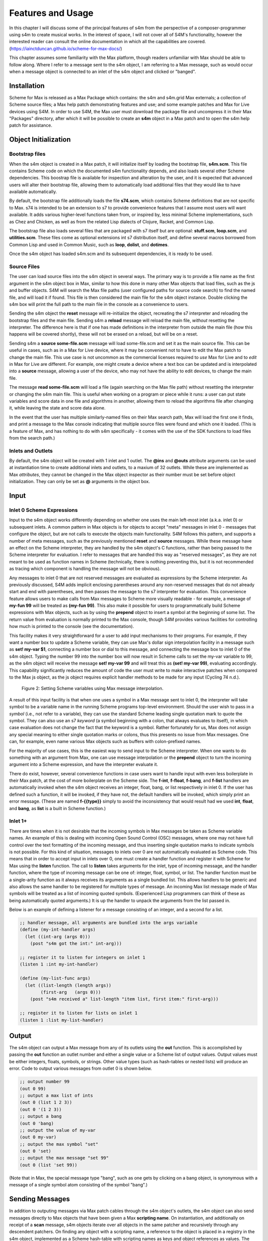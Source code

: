Features and Usage  
====================================================================================================

In this chapter I will discuss some of the principal features of s4m from the perspective of a composer-programmer
using s4m to create musical works. 
In the interest of space, I will not cover all of S4M's functionality, however the interested
reader can consult the online documentation in which all the capabilities are covered.
(https://iainctduncan.github.io/scheme-for-max-docs/)

This chapter assumes some familiarity with the Max platform, though readers unfamiliar with Max should be able to follow along.
Where I refer to a message sent to the s4m object, I am referring to a Max message, such as would occur
when a message object is connected to an inlet of the s4m object and clicked or "banged". 

Installation
-------------
Scheme for Max is released as a Max Package which contains: the s4m and s4m.grid Max externals;
a collection of Scheme source files; a Max help patch demonstrating features and use;
and some example patches and Max for Live devices using S4M.
In order to use S4M, the Max user must download the package file and uncompress it in their Max 
"Packages" directory, after which it will be possible to create an **s4m** object in a Max patch
and to open the s4m help patch for assistance.

Object Initialization
----------------------

Bootstrap files
^^^^^^^^^^^^^^^
When the s4m object is created in a Max patch, it will initialize itself by loading the bootstrap file, **s4m.scm**.
This file contains Scheme code on which the documented s4m functionality depends, and also loads several other Scheme dependencies.
This boostrap file is available for inspection and alteration by the user, and it is expected that advanced users will 
alter their bootstrap file, allowing them to automatically load additional files that they would like to have available automatically. 

By default, the bootstrap file additionally loads the file **s74.scm**, which contains Scheme definitions that are not specific to Max.
s74 is intended to be an extension to s7 to provide convenience features that I assume most users will want available. 
It adds various higher-level functions taken from, or inspired by, less minimal Scheme implementations, such as Chez and Chicken,
as well as from the related Lisp dialects of Clojure, Racket, and Common Lisp.

The bootstrap file also loads several files that are packaged with s7 itself but are optional: **stuff.scm**, **loop.scm**, 
and **utilities.scm**.
These files come as optional extensions int s7 distribution itself, and define several macros borrowed from Common Lisp 
and used in Common Music, such as **loop**, **dolist**, and **dotimes**.  

Once the s4m object has loaded s4m.scm and its subsequent dependencies, it is ready to be used.

Source Files
^^^^^^^^^^^^^
The user can load source files into the s4m object in several ways.
The primary way is to provide a file name as the first argument in the s4m object box in Max, similar to how this done
in many other Max objects that load files, such as the js and buffer objects.
S4M will search the Max file paths (user configured paths for source code search) to find the named file, and will load it if found.
This file is then considered the main file for the s4m object instance.
Double clicking the s4m box will print the full path to the main file in the console as a convenience to users.

Sending the s4m object the **reset** message will re-initialize the object, recreating the s7 interpreter and reloading 
the bootstrap files and the main file. 
Sending s4m a **reload** message will reload the main file, *without* resetting the interpreter.
The difference here is that if one has made definitions in the interpreter from outside the main file (how this happens will 
be covered shortly), these will not be erased on a reload, but will be on a reset.

Sending s4m a **source some-file.scm** message will load some-file.scm and set it as the main source file.
This can be useful in cases, such as in a Max for Live device, where it may be convenient not to have to edit the Max patch
to change the main file.
This use case is not uncommon as the commercial licenses required to *use* Max for Live and to *edit* in Max for Live are different. 
For example, one might create a device where a text box can be updated and is interpolated into a **source** message,
allowing a user of the device, who may not have the ability to edit devices, to change the main file. 

The message **read some-file.scm** will load a file (again searching on the Max file path) without resetting the interpreter or 
changing the s4m main file.
This is useful when working on a program or piece while it runs: a user can put state variables and score data in one file 
and algorithms in another, allowing them to reload the algorithms file after changing it, while leaving the state and score data alone.

In the event that the user has multiple similarly-named files on their Max search path, Max will load the first one it finds,
and print a message to the Max console indicating that multiple source files were found and which one it loaded. 
(This is a feature of Max, and has nothing to do with s4m specifically - it comes with the use of the SDK functions to 
load files from the search path.)

Inlets and Outlets
^^^^^^^^^^^^^^^^^^
By default, the s4m object will be created with 1 inlet and 1 outlet. 
The **@ins** and **@outs** attribute arguments can be used at instantiation time to create additional inlets and outlets,
to a maxium of 32 outlets.
While these are implemented as Max *attributes*, they cannot be changed in the Max object inspector as their number must be set
before object initialization. They can only be set as **@** arguments in the object box.


Input
--------------------------------------------------------------------------------


Inlet 0 Scheme Expressions
^^^^^^^^^^^^^^^^^^^^^^^^^^
Input to the s4m object works differently depending on whether one uses the main left-most inlet (a.k.a. inlet 0) or subsequent inlets. 
A common pattern in Max objects is for objects to accept "meta" messages in inlet 0 - messages that configure the object,
but are not calls to execute the objects main functionality.
S4M follows this pattern, and supports a number of meta messages, such as the previously mentioned **reset** and **source** messages.
While these message have an effect on the Scheme interpreter, they are handled by the s4m object's C functions,
rather than being passed to the Scheme interpreter for evaluation. 
I refer to messages that are handled this way as "reserved messages", as they are not meant to be used
as function names in Scheme (technically, there is nothing preventing this, but it is not recommended 
as tracing which component is handling the message will not be obvious).

Any messages to inlet 0 that are not reserved messages are evaluated as expressions by the Scheme interpreter.
As previously discussed, S4M adds implicit enclosing parentheses around any non-reserved messages that do not already start
and end with parentheses, and then passes the message to the s7 interpreter for evaluation.
This convenience feature allows users to make calls from Max messages to Scheme more visually readable - for example, 
a message of **my-fun 99** will be treated as **(my-fun 99)**. This also make it possible for users
to programmatically build Scheme expressions with Max objects, such as by using the **prepend** object to insert
a symbol at the beginning of some list. 
The return value from evaluation is normally printed to the Max console, though S4M provides various facilities for controlling
how much is printed to the console (see the documentation).

This facility makes it very straightforward for a user to add input mechanisms to their programs. 
For example, if they want a number box to update a Scheme variable, they can use Max's dollar sign interpolation facility
in a message such as **set! my-var $1**, connecting a number box or dial to this message, and connecting the message box to inlet 0
of the s4m object.
Typing the number 99 into the number box will now result in Scheme calls to set the my-var variable to 99, as the s4m object
will receive the message **set! my-var 99** and will treat this as **(set! my-var 99)**, evaluating accordingly.
This capability significantly reduces the amount of code the user must write to make interactive patches when compared to the Max js object, 
as the js object requires explicit handler methods to be made for any input (Cycling 74 n.d.).

.. FIGURE 2 max message to scheme

.. figure:: figure_2_setting_variables_max_patch.png
   :class: with-border

   Figure 2: Setting Scheme variables using Max message interpolation.


A result of this input facility is that when one uses a symbol in a Max message sent to inlet 0, the interpreter will take symbol
to be a variable name in the running Scheme programs top-level environment. 
Should the user wish to pass in a *symbol* (i.e., not refer to a variable), they can use the standard Scheme leading single 
quotation mark to quote the symbol.
They can also use an s7 *keyword* (a symbol beginning with a colon, that always evaluates to itself), in which case evaluation 
does not change the fact that the keyword is a symbol.
Rather fortunately for us, Max does not assign any special meaning to either single quotation marks or colons, thus this 
presents no issue from Max messages.  One can, for example, even name various Max objects such as buffers with colon-prefixed names.

For the majority of use cases, this is the easiest way to send input to the Scheme interpreter.
When one wants to do something with an argument from Max, one can use message interpolation or the **prepend** object 
to turn the incoming argument into a Scheme expression, and have the interpreter evaluate it.

There do exist, however, several convenience functions in case users want to handle input with even less boilerplate in their Max patch,
at the cost of more boilerplate on the Scheme side.
The **f-int**, **f-float**, **f-bang**, and **f-list** handlers are automatically invoked when the s4m object receives an
integer, float, bang, or list respectively in inlet 0.
If the user has defined such a function, it will be invoked, if they have not, the default handlers will be invoked, which
simply print an error message.
(These are named **f-{{type}}** simply to avoid the inconsistency that would result had we used **int**, **float**, and **bang**, 
as **list** is a built in Scheme function.)

Inlet 1+ 
^^^^^^^^
There are times when it is not desirable that the incoming symbols in Max messages be taken as Scheme variable names.
An example of this is dealing with incoming Open Sound Control (OSC) messages, where one may not have full control over 
the text formatting of the incoming message,
and thus inserting single quotation marks to indicate symbols is not possible.
For this kind of situation, messages to inlets over 0 are not automatically evaluated as Scheme code.
This means that in order to accept input in inlets over 0, one must create a handler function and register it with 
Scheme for Max using the **listen** function. 
The call to **listen** takes arguments for the inlet, type of incoming
message, and the handler function, where the type of incoming message can be one of: integer, float, symbol, or list.
The handler function must be a single-arity function as it always receives its arguments as a single bundled list.
This allows handlers to be generic and also allows the same handler to be registered for multiple types of message.
An incoming Max list message made of Max symbols will be treated as a list of incoming quoted symbols.
(Experienced Lisp programmers can think of these as being automatically quoted arguments.)
It is up the handler to unpack the arguments from the list passed in.

Below is an example of defining a listener for a message consisting of an integer, and 
a second for a list.

.. code:: Scheme

  ;; handler message, all arguments are bundled into the args variable
  (define (my-int-handler args)
    (let ((int-arg (args 0)))
      (post "s4m got the int:" int-arg)))

  ;; register it to listen for integers on inlet 1
  (listen 1 :int my-int-handler)

  (define (my-list-func args)
    (let ((list-length (length args))
          (first-arg   (args 0)))
      (post "s4m received a" list-length "item list, first item:" first-arg)))

  ;; register it to listen for lists on inlet 1
  (listen 1 :list my-list-handler)


Output
--------------------------------------------------------------------------------
The s4m object can output a Max message from any of its outlets using the **out** function.
This is accomplished by passing the **out** function an outlet number and either a single value or a Scheme
list of output values. 
Output values must be either integers, floats, symbols, or strings. 
Other value types (such as hash-tables or nested lists) will produce an error.
Code to output various messages from outlet 0 is shown below.

.. code:: Scheme

  ;; output number 99
  (out 0 99)
  ;; output a max list of ints
  (out 0 (list 1 2 3))
  (out 0 '(1 2 3))
  ;; output a bang
  (out 0 'bang)
  ;; output the value of my-var
  (out 0 my-var)
  ;; output the max symbol "set"
  (out 0 'set)
  ;; output the max message "set 99"
  (out 0 (list 'set 99))

(Note that in Max, the special message type "bang", such as one gets by clicking on a bang object,
is synonymous with a message of a single symbol atom consisting of the symbol "bang".)

Sending Messages
--------------------------------------------------------------------------------
In addition to outputing messages via Max patch cables through the s4m object's outlets, 
the s4m object can also send messages directly to Max objects that have been given a Max **scripting name**. 
On instantiation, and additionally on receipt of a **scan** message, s4m objects
iterate over all objects in the same patcher and recursively through
any descendent patchers. On finding any object with a scripting name, a reference
to the object is placed in a registry in the s4m object, implemented as a Scheme hash-table
with scripting names as keys and object references as values.
The **send** function can then be used to directly send messages to these objects by using
a symbol argument similarly named. 
Attempting to send to an unrecognized object will produce an error. 

This uses the message sending functionality in the Max SDK, and is functionally no different 
from sending a message to a destination object via a patch cable. 
As with regular patch-cable messages, execution will pass to the receiving object and 
will not return to the caller until all subsequent message handling has finished.
A variant of send exists, **send***, which flattens all arguments to allow conveniently
sending list messages.

Code to send messages to a named destination is shown below:

.. code:: Scheme

  ;; update the contents of a number box that has scripting name "num-target"
  ;; by sending it a numeric message
  ;; we quote num-target below as we want the symbol num-target, not the
  ;; value of a variable named num-target.
  (send 'num-target 99)
  
  ;; send a message box a message to update to the contents to "foobar 1 2 3"
  (send 'msg-target 'set 'foobar 1 2 3)
  
  ;; or if we had the list ('foobar 1 2 3) in a variable named "msg":
  (send* 'msg-target 'set msg)
  
This facility allows one to orchestrate complex activity in a Max patch without
having predetermined connection paths. The results of messages so sent (as
with patch-cable messages) are determined entirely by the semantics of the receiver.

Buffers & Tables
--------------------------------------------------------------------------------
Max contains two types of globally-accessible objects for storing arrays of numerical data: the **buffer** 
and the **table**. Buffers are typically used to store floating-point sample
data while tables are typically used to store integers, but either can be used for either. 
Both provide the programmer the ability to use indexed collections, and can have names,
allowing objects that are not connected to a given buffer or table object
to interact with them. The main use for buffers is as a container
for audio data that can be played back in various ways, as well as 
manipulated programmatically by reading from and writing to them. 
An interesting feature of buffers is that the abstraction of the buffer
of samples can be accessed by multiple Max objects by referring to the
buffer by name, the name being provided as an argument to the **buffer**
object that instantiates the buffer, allowing, for example, many objects to access
the same audio sample.

Scheme for Max provides a collection of functions for reading and writing
to and from buffers and tables, as well as convenience functions for 
getting the length of table or buffer and verifying if there exists
a particular named buffer or table (**buffer?**, and **buffer-samples**,
**table?**, **table-length**). 

The simplest way of using these is to read or write a single data
point using **buffer-ref** and **buffer-set!**. 
However, in the case of buffers, at the C level, Max locks the buffer before a read
or write operation to ensure thread-safety in case other objects (that
may be running in other threads) attempt to access the same buffer.
Similarly, Max provides an ability to **notify** on a buffer update,
so that objects sharing the buffer (such as visual display objects) 
can update their displays accordingly.
Consequently, interacting with a collection of samples from the same 
buffer with a Scheme loop that makes repeat
calls to buffer-ref or buffer-set! is slower than necessary,
as locking, unlocking, and notifying will happen on every loop interation.
For these scenarios, s4m functions exist to copy blocks of samples between
Scheme vectors (Scheme's basic array type) and buffers, in
which optional starting index points and sample counts are provided as arguments.
At the C level, these lock, unlock, and notify only once, running
direct low-level memory copies for all samples in between locking and unlocking.

.. code:: Scheme
    
    ;; example buffer operations
    ;; return true if buffer-1 is a buffer
    (buffer? 'buffer-1)

    ;; get number of samples in buffer
    (buffer-size 'buffer-1)

    ;; read value at index 2
    (buffer-ref 'buffer-1 2)

    ;; write 0.5 to index 3 
    (buffer-set! 'buffer-1 3 99) 

    ; make a vector 
    (define my-vector (vector 0.125 0.25 0.375 0.5))
    
    ;copy vector into buffer in one operation
    (buffer-set-from-vector! 'buffer-1 0 my-vector)


While buffers (and to a lesser degree, tables) are implemented around the primary use case
of storing sample data, they can in fact be used for storing numerical
data in arrays for any purpose. The s4m facilities thus provide a complement to the
Max functions, enabling iterative array manipulation with more convenient
looping constructs than are built in to Max.


Dictionaries
--------------------------------------------------------------------------------
Another higher-order data abstration provided by Max is the
**dictionary**, a key-value store in which one can store a wide variety
of Max data types as values, and use integers, floats, symbols, or strings 
as keys. Max provides a rich API for working with dictionaries, including
the ability to refer to them by name across many objects, serialize them
to JSON, update them from JSON files, and even send references to them
between objects. There are a number of Max objects that have the ability
to dump their contents to dictionaries, and various display handlers. 

The Scheme equivalent of a dictionary is the **hash-table**, a key-value
store that can hold any valid Scheme object, either as a key or value.
S4M provides functions to interact with Max dictionaries and to
convert between Max dictionaries and Scheme hash-tables. 
Notably, these are recursively implemented: converting a Max
dictionary to a Scheme hash-table will convert all values in the 
dictionary, including nested dictionaries, regardless of the depth of nesting.
Interesting, Max supports numerically indexed arrays of heterogenous type as values in dictionaries,
even though there is no convenient way of directly working with arrays of heterogenous types 
in the visual patcher (one can though in JavaScript).
Thus, using a dictionary as a container is one way to have simple arrays in regular
in Max programming. If these are encountered during the conversion from 
a Max dictionary to a Scheme hash-table (or vice versa), S4M converts the nested arrays
to Scheme vectors, where these vectors may contain a mix of types,
including further nested dictionaries and arrays.

Similar to Common Lisp and Clojure, s7 Scheme (but not all Schemes) provides
a **keyword** data-type, which is a symbol starting with a colon that
always evaluates to itself. These are commonly used as keys in
hash-tables. This is a convenient practice in Max, as one does not have to worry about
quoting or unquoting as data passes through evaluation boundaries, such
as when messages from Max go through inlet 0 of an s4m object.

S4M provides the functions **dict-ref**, **dict-set!**, 
**dict->hash-table**, **hash-table->dict**, and **dict-replace**
for working with dictionaries.
Of note is that these provide some convenience capabilities
for dealing with nested dictionaries without having to nest
calls to dict-ref and dict-set!, as shown below.

.. code:: Scheme

  ;; get a value from max dict named "test-dict", at key "a"
  (dict-ref 'test-dict 'a)

  ;; get value at key "ba" in nested dict at key "b"
  (dict-ref 'test-dict (list 'b 'ba) )

  ;; get the value at index 2 in the nested vector at key "c"
  (dict-ref 'test-dict '(c 2) )

  ;; set a value in max dict named "test-dict", at key "z"
  (dict-set! 'test-dict 'z 44)

  ;; set a value that is a hash-table, becomes a nested dict
  (dict-set! 'test-dict 'y (hash-table :a 1 :b 2))

  ;; set value at key "bc" in nested dict at key "b"
  (dict-set! 'test-dict (list 'b 'bc) 111)

  ;; set a value that is a hash-table, creating an intermediate hash-table automatically
  (dict-replace! 'test-dict (list 'foo 'bar) 99)

  ;; create a hash-table from a named Max dictionary
  (define my-hash (dict->hash-table 'my-max-dict-name))

  ;; update a Max dict from a hash-table
  ;; if the Max dictionary does not exist, it will be created
  (hash-table->dict (hash-table :a 1 :b 2) 'my-max-dict-name)


S4M Arrays
--------------------------------------------------------------------------------
While in Max one has access to arrays of heterogenous type through dictionaries,
and homogenously typed arrays of integers and floats through buffers and tables, there is
no direct equivalent of the simple statically sized and homogenously typed C array
(that is to say, buffers and tables are much more complex, coming with various forms of overhead).
Scheme for Max fills this gap by providing its own internal implementation of arrays,
the **s4m-array**, which provides an interface to static C arrays.
These are created with the **make-array** function, providing a name,
size, and type, where type may be **:int**, **:float**, **:char**, or **:string**.
These arrays are stored by name in a global registry in the Scheme for Max
code, allowing multiple s4m objects to use them to share data between instances.
As the arrays are created in the s4m global registry, these persist beyond
the life of a single s4m object, and are, at this point, only freed upon a restart of Max.

S4M provides functions for working with these point-by-point,
(**array-ref** and **array-set!**) as well functions for copying
blocks of data to and from Scheme vectors (**array->vector**, **array-set-from-vector!**).

.. code:: Scheme
  
  ;; create a 128-point array of integers, naming with a keyword 
  (make-array my-array :int 128)

  ;; copy a value from one array to another
  (array-set! destination-array dest-index 
    (array-ref source-array source-index))

  ;; update a block of data from a Scheme vector
  (array-set-from-vector! display-array 0 #(0 1 2 3 5 6 7 8))  

Unlike Max buffers, s4m-arrays do not
include any thread protection. They are intended to be used in cases
where speed of access is the top priority, leaving synchronization issues
(and safety!) up to the programmer. 

The motivating use case for s4m-arrays is that of driving graphic displays
of tabular data as quickly as possible, such as one
one would when making a visual display for a step sequencer.
In this scenario, one might have one s4m instance
that contains a sequencer engine which works with sequence data stored in vectors,
and a second instance, running in the low-priority thread off a timer, that drives
a graphic display showing this data.

In this scenario, we have an implementation of a **producer-consumer**
pattern: we know that only the sequencer will produce data, writing to the
s4m-array, and only the consumer will read the data. 
We also know that if the consumer should get partially updated data
(perhaps its thread runs part way through an update from the producer),
this is not a serious problem - some ripple in the display as data refreshes
is acceptable to the user in the name of realtime performance.
Given our strict producer and consumer scheme, and our acceptance of ripple,
the s4m-array is preferable to using data structures such as buffer or table,
which will run more slowly on account of the thread-synchronization code
that they run. 

The s4m.grid object
--------------------------------------------------------------------------------
The missing piece for the scenario just discussed is a display element, 
and for this purpose Scheme for Max provides a graphical display object, the **s4m.grid**. 
The grid provides a visual grid on which we can draw values in each cell.
It is implemented as a Max UI object, built in the C SDK,
and has attributes that may be changed in the Max inspector window for
controlling spacing, font size, striping, conversion to MIDI note names,
vertical versus horizontal orientation, 
and whether a value of zero should be drawn or remain blank.

The grid can be updated in two ways. The first is to send it a Max list message.
On receipt of a list, the grid will update each cell from the list, iterating
either by rows then columns or vice versa, depending on the orientation attribute.
The second update method is to read directly from a named s4m-array, on 
receipt of the **readarray** message. 
In the second case, the grid iterates through the s4m-array using direct memory access
(again according to the orientation attribute), updating each cell. 
Updating from an s4m-array has the speed advantage that no Max atoms or
message data structures need to be created and then parsed for each item of data - the
numerical data are read directly from contiguous memory by the display
function.
When driving a large grid from a timer, this has a significant impact on the 
processing load created. The result of this is that it is practical to have
several large grids updating multiple times per second without creating
problematic loads.

The intended workflow is that the programmer will have
a component of their sequencing system acting as a view driver. 
This can be code that is run on a periodic timer (perhaps every 100 to 200 ms),
queries the desired Scheme structures (such as 
reading the sequence data vectors from a Scheme sequencer),
and writes the data which we want to view into an s4m-array, thus acting
as the producer half.
On a separate timer (or the same timer if desired), a
grid element running in the UI thread will be sent the display message with the name of this
array, acting as the consumer and triggering a redraw of the contents.

In this workflow, the s4m-array acts as a framebuffer,
a data structure that virtually represents a display element, and
the entire system acts as an immediate-mode GUI. 
An immediate-mode GUIs decouples the display from the data model,
making it possible for the display to accurate reflect the current
state of sequencing data, regardless of how it was set. 
This is desirable in an algorithmic music platform as one cannot
assume that the state of the sequencing data originates from
GUI actions - it could come from autonomous processes, network
requests, MIDI input, and the like. 
The disadvantage of an immediate mode GUI is the processing cost:
it is constantly running data queries and updates regardless of whether
data has changed. 
Thus, the low-level speed optimizations of the s4m.grid and s4m-array 
facilities make immediate-mode GUIs practical where previously they were not.
In my personal experiments, comparison with the Max built in jit.cellblock
(the built in tabular display element) showed very significant speed 
increases - from unusable with one 64 x 16 grid, to usable with 
four 64 x 16 grids with minimal CPU impact.

.. figure of the s4m-grid

.. figure:: figure_3_s4m_grid.png
   :class: with-border

   Figure 3: The s4m.grid display object.


Scheduling Functions 
--------------------------------------------------------------------------------

Arguably the most important feature of Scheme for Max
is its scheduling and timing features, and their integration
with the Max threading and transport subsystems. 
On a surface level, they are quite straightforward: s4m provides
functions that allow one to schedule execution of a zero-arity Scheme
function at some point in the future, the simplest of these being the
**delay** function.

In the example below, an anonymous function is created (in order to make
a zero-arity function) and put on the scheduler
to execute in 1000 milliseconds. The call to delay returns a
handle that can be used to cancel the scheduled function.

.. code:: Scheme
  
  ;; create a lambda function that prints to the console,
  ;; and schedule it for 1 second in the future, saving the handle
  (define my-handle
    (delay 1000 
      (lambda () (post "Hello from the future!"))))
  
  ;; cancel its execution
  (cancel-delay my-handle)

The delay function has variants that allow one to schedule
in ticks (based on the Max global transport, at 480 ticks per beat),
and in quantized ticks, where execution time is forced to align to a tick
boundary regardless of at what time the call to delay was made.
The quantized tick delay functions will thus only execute if the Max transport is
playing, making it possible to synchronize scheduled functions accurately
with other Max sequencing tools or with the Ableton Live built-in sequencers.

.. code:: Scheme
  
  ;; schedule my-function for 1 quarter note from now
  (delay-t 480 my-function)
  
  ;; schedule my-quantized-function for 1 quarter note from now, but forcing now 
  ;; to be interpreted as on the nearest 16th note boundary from the time
  ;; of the scheduling call, given a running transport
  (delay-tq 480 120 my-quantized-function)
  
At an implementation level, these use the Max SDK's **clock** functions, 
which allow one to precisely schedule
execution of a callback function. It is important to note that in 
modern versions of Max these functions are designed to preserve
long-term temporal accuracy regardless of immediate jitter.
Jitter, in this context, refers to the difference between the scheduled
time and the actual execution time as one would see if analyzing recorded audio.

For optimal real-time audio performance in Max, the recommended
settings are to have "audio in interrupt" and "overdrive" enabled. 
When both of these are turned on, the Max engine alternately runs
a DSP pass (calculating a signal vector of samples), and a scheduler
thread pass (CTN: Cycling 74 n.d.). 

This means that real time of events stemming from 
the scheduler thread execution can be off by up to a signal
vector of samples, resulting in small timing discrepencies.
At a signal-vector size of 64 samples (the default for Ableton Live) and
a sample rate of 44100 samples per second, this is 1.5 milliseconds,
and is thus a musically acceptable discrepency. 
Note though that the clock functions
in current versions of Max compensate for this in the long run such
that this discrepency does not accumulate. 
Tests I made during development confirmed that even after long
playback times, clock driven functions did not accumulate jitter,
and that if one sets the Max signal vector size to 1 sample, 
the timing on the clock functions is sample accurate.

The Scheme for Max functions use these clock facilities by putting
a reference to the Scheme callback function (the function passed to the delay function)
into a special internal registry, keyed by their handles. 
When the C clock callback runs, the stored handle is retrieved 
and used to retrive the Scheme callback, which is then exectued. 

There is a powerful but not immediately obvious capability granted by 
the combination of this facility 
and the nature of Scheme's lexical scoping. This is that
Scheme for Max makes it possible to easily specify whether
a scheduled function should use values taken
from the environment at the time of scheduling, 
or at the time of execution for which it is scheduled. 
This is not possible in regular Max patching, and while it is technically
possible using JavaScript, it is of limited practical use given the
problematic levels of jitter one may have with js object.
(As previously discussed, this is because it is always executing in the low-priority thread.)

This facility makes musical algorithms and real-time interaction possible in
interesting ways. For example, one might create a patch in which
dials or hardware change some musical value. This can be captured,
so to speak, at scheduling time, such that when the function executes in the future,
the value *where the dial was* is used. Alternatively, one can
use a function that explicitly looks in the global environment 
for settings at run time.
Below is an example of a function that uses both of these facilities.
The value read from **dial-1** will be used as it was at scheduling
time, while the value from **dial-2** will be looked up in the future.

.. TODO check and verify this code

.. code:: Scheme
  
  ;; capture the value of g-dial-1 and use it in the function
  ;; look up the value of g-dial-2 in the future
  (delay-t 480 
    (let ((dial-1-capture g-dial-1))
      (lambda ()
        (let ((dial-2-now (eval 'dial-2)))
          (post "dial-1 was:" dial-1-capture)
          (post "dial-2 is:" dial-2-now)))))

In combination with s4m's capability of updating code interactively while
programs run, this scheduling flexibility enables the programmer-performer
to edit algorithms used in a performance in interesting ways, even once 
they have already been scheduled. 

Finally, these facilities enable a workflow known as
"self-scheduling" or "temporal recursion", 
in which a repeating function schedules the next pass of itself (CTN: Lazzarini 2016, 115-116). 
This enables the composer to create evolving
processes, as each pass of a function can change the data,
(or even the code!) of the next pass of the function. One might think 
at first glance that this would result in an accumulation of timing
jitter, but the implementation of Max clocks does indeed make this possible
while preserving temporal accuracy over long periods of time, something
I have tested extensively.

Below is an example of a function scheduling itself. The first iteration
of this function would be kicked off by a call to the **start** function,
and the temporal recursion will stop when the variable **playing** is set to false.

.. TODO: test this code

.. code:: Scheme

  ;; a variable to turn on and off playback
  (define playing #f)

  ;; a function that schedules itself to run on every quarter note
  ;; and keeps track of how many times it has run
  (define (my-process runs)
    (post "run number:" runs)
    (if playing
      (delay-t 480 
        ;; create an anonymous function that wraps the next call to my-process
        ;; this is necessary as we can only schedule zero-arity functions
        (lambda ()(my-process (+ 1 runs))))))

  ;; a function to start the process
  (define (start)
    (set! playing #t)
    ;; kick it off with the first call
    (my-process 0))

  ;; a function to stop the scheduling chain
  (define (stop)
    (set! playing #f))

The above can, of course, be combined with the previously mentioned
lexical scoping capabilites, enabling implementations of complex,
interactive, algorithmic process music in succint and flexible code.
The Scheme for Max online documentation and example repositories contain
examples of interactive algorithmic sequencers implemented in this way.
      
Garbage collector functions 
--------------------------------------------------------------------------------
I have previously referred to the fact that, as a high-level, dynamically-typed language, Scheme includes a 
**garbage collector** (a.k.a. a **gc**).
The garbage collector is a language subsystem that finds and
frees memory which has previously been allocated by the program but is no longer needed.
Garbage collection spares the programmer the tedious work of manually allocating,
tracking, and freeing the memory used by variables in the language.
It is a standard feature of most modern high-level programming languages,
such as Java, C#, Python, Ruby, JavaScript. 

The problem with garbage collection in soft real-time
work (such as music, where missed deadlines are undesirable, but not catastrophic)
is that the gc must periodically do its work, in which it scans over the program
memory, looking for unused memory allocations and freeing them, and
this can be a computationally expensive process when the program is large or
uses large amounts of data.
Further complicating things, garbage collection is of indeterminate duration,
as the work that the gc must do is heavily dependent on the particular algorithms
and data structures used in the program over which it is running
That is to say, a program of some given size and memory use may require more or less
garbage collection processing, depending on how precisely it is written. (CTN: Deutsch and Bobrow 1976, 522-523)

For theses reasons, the use of garbage- collected languages is not common
in real-time audio programming, where the program must be doing constant calculations
to produce streams of samples. 
Scheme for Max, however, is intended to be used at the *note level*,
rather than the *audio level*, thus the typical time between blocks of computation
is potentially much higher (i.e., the temporal gap between notes rather than between blocks of samples),
giving us potentially adequate time for a garbage collector to run.
Modern audio workstations allow a user to configure the output audio buffer size,
corresponding to the number of samples the program pre-computes in one block, and thus
also corresponding to the latency of real-time operation.
This essentially provides the program with a buffer of time during which it can catch up 
on "bursty" work.
While the s7 garbage collector will cause issues if attempting to run
Scheme for Max programs in a host with very low output buffer and latency settings (e.g.,
64 samples or less), on a modern computer and moderately sized program,
the gc is able to run within the latency period of an output buffer of 128 samples
or more (depending on the program). This is sufficiently low for playable latency
in many situations.

Nonetheless, a heavy Scheme for Max program can run out of time for
the garbage collector, resulting in audio underruns and audible clicks.
For these cases, Scheme for Max provides some additional facitilites
for controlling whether and when the gc runs.

The first of these, perhaps counterintuitively, allows one to control 
when the gc runs on a timer, allowing it to run *more* frequently
than is the case if one does not force a gc run. This increases
the overall work the gc does (as it runs more frequently), but lowers 
how much work it must do on each pass, allowing each pass to complete more quickly.

Sending the **gc-disable** message to the s4m object disables automatic
running of the gc, leaving one to explicitly force a run by sending
the **gc-run** message, which can be triggered off a timer such as a
Max metronome. In my experience, setting this to somewhere between
200 and 300 ms works well and provides better real-time performance
than is posssible using the automatic gc, which may wait many seconds between runs.

A second facility is the ability to change the starting heap size of the Scheme for Max object.
The lower the heap size, the faster the gc runs, as it must run over less
memory. The s4m object takes an initial
**@heap** attribute to set the starting heap size. This works well so 
long as one checks whether the heap allocated will be big enough.
If it is not, a *heap reallocation* will be required when s4m is out of memory,
which is likely to cause audio issues. 
Users can use s7's built in gc reporting by turning on the **gc-stats** flag,
which will result in output to the console on each gc pass, including the
amount of memory it must run over. This can be used to ensure the initial
heap size is adequate by running some tests over a given piece or Scheme program
to determine the lowest feasible heap size.

Finally, if the performance of a piece is of a reasonable duration, the
user may elect to disable the garbage collector altogether.
This is done again by sending the **gc-disable** message, but this time without
following it by any forced gc runs. In this case, the heap will likely
need to be rather large, as the memory use of the program will grow as it
runs, with unused memory never getting freed. In programming parlance, 
this is referred to as a "memory leak", and is normally considered 
a bug. However, given that the the size of audio sample libraries and personal computer RAM
is now commonly in the gigabytes, it is certainly
not unreasonable for one to pre-allocate a larger heap and let a program grow 
in memory on the order of megabytes.

Summary
--------
This covers the main features and capabilities of Scheme for Max
in version 0.4.
Additional functions and variations on those discussed here are
covered in both the official online documentation and in the Max help file.  
Additionally, various tutorials with examples are available, and 
linked from the main GitHub project page.







